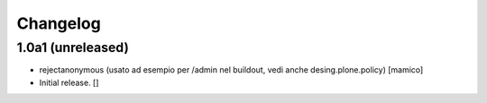 Changelog
=========


1.0a1 (unreleased)
------------------

- rejectanonymous (usato ad esempio per /admin nel buildout, vedi anche desing.plone.policy)
  [mamico]

- Initial release.
  []
